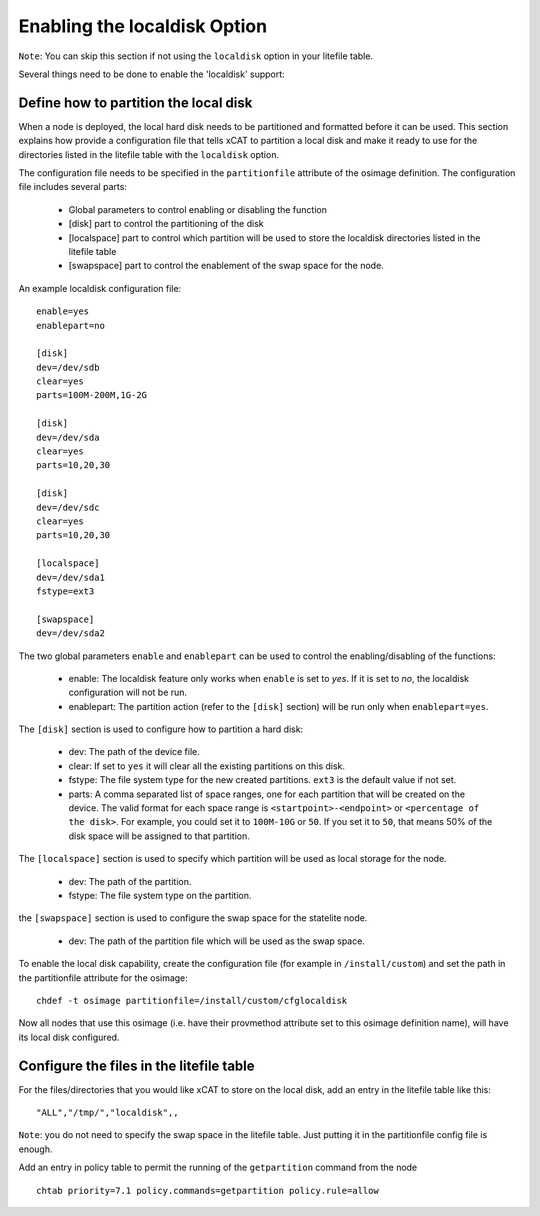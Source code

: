 .. _setup_localdisk_label:

Enabling the localdisk Option
-----------------------------

``Note``: You can skip this section if not using the ``localdisk`` option in your litefile table.

Several things need to be done to enable the 'localdisk' support:

Define how to partition the local disk
``````````````````````````````````````

When a node is deployed, the local hard disk needs to be partitioned and formatted before it can be used. This section explains how provide a configuration file that tells xCAT to partition a local disk and make it ready to use for the directories listed in the litefile table with the ``localdisk`` option.

The configuration file needs to be specified in the ``partitionfile`` attribute of the osimage definition. The configuration file includes several parts:

    * Global parameters to control enabling or disabling the function
    * [disk] part to control the partitioning of the disk
    * [localspace] part to control which partition will be used to store the localdisk directories listed in the litefile table
    * [swapspace] part to control the enablement of the swap space for the node.

An example localdisk configuration file: ::

    enable=yes
    enablepart=no

    [disk]
    dev=/dev/sdb
    clear=yes
    parts=100M-200M,1G-2G

    [disk]
    dev=/dev/sda
    clear=yes
    parts=10,20,30

    [disk]
    dev=/dev/sdc
    clear=yes
    parts=10,20,30

    [localspace]
    dev=/dev/sda1
    fstype=ext3

    [swapspace]
    dev=/dev/sda2

The two global parameters ``enable`` and ``enablepart`` can be used to control the enabling/disabling of the functions:

    * enable: The localdisk feature only works when ``enable`` is set to *yes*. If it is set to *no*, the localdisk configuration will not be run.
    * enablepart: The partition action (refer to the ``[disk]`` section) will be run only when ``enablepart=yes``.

The ``[disk]`` section is used to configure how to partition a hard disk:

    * dev: The path of the device file.
    * clear: If set to ``yes`` it will clear all the existing partitions on this disk.
    * fstype: The file system type for the new created partitions. ``ext3`` is the default value if not set.
    * parts: A comma separated list of space ranges, one for each partition that will be created on the device. The valid format for each space range is ``<startpoint>-<endpoint>`` or ``<percentage of the disk>``. For example, you could set it to ``100M-10G`` or ``50``. If you set it to ``50``, that means 50% of the disk space will be assigned to that partition.

The ``[localspace]`` section is used to specify which partition will be used as local storage for the node.

    * dev: The path of the partition.
    * fstype: The file system type on the partition.

the ``[swapspace]`` section is used to configure the swap space for the statelite node.

    * dev: The path of the partition file which will be used as the swap space.

To enable the local disk capability, create the configuration file (for example in ``/install/custom``) and set the path in the partitionfile attribute for the osimage: ::

    chdef -t osimage partitionfile=/install/custom/cfglocaldisk

Now all nodes that use this osimage (i.e. have their provmethod attribute set to this osimage definition name), will have its local disk configured.

Configure the files in the litefile table
`````````````````````````````````````````

For the files/directories that you would like xCAT to store on the local disk, add an entry in the litefile table like this: ::

    "ALL","/tmp/","localdisk",,

``Note``: you do not need to specify the swap space in the litefile table. Just putting it in the partitionfile config file is enough.

Add an entry in policy table to permit the running of the ``getpartition`` command from the node ::

    chtab priority=7.1 policy.commands=getpartition policy.rule=allow

